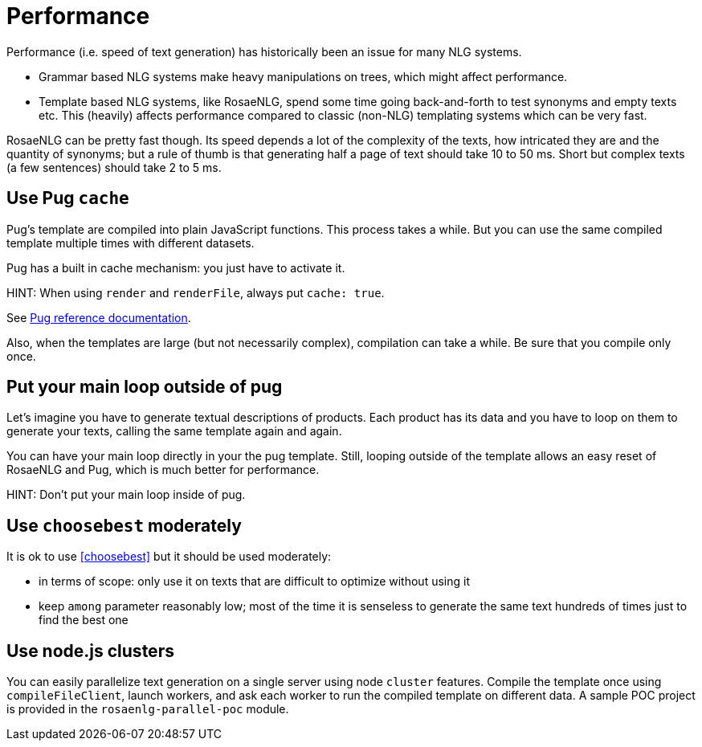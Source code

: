 = Performance

Performance (i.e. speed of text generation) has historically been an issue for many NLG systems.

* Grammar based NLG systems make heavy manipulations on trees, which might affect performance.
* Template based NLG systems, like RosaeNLG, spend some time going back-and-forth to test synonyms and empty texts etc. This (heavily) affects performance compared to classic (non-NLG) templating systems which can be very fast.

RosaeNLG can be pretty fast though. Its speed depends a lot of the complexity of the texts, how intricated they are and the quantity of synonyms; but a rule of thumb is that generating half a page of text should take 10 to 50 ms. Short but complex texts (a few sentences) should take 2 to 5 ms.


== Use Pug `cache`

Pug's template are compiled into plain JavaScript functions. This process takes a while. But you can use the same compiled template multiple times with different datasets.

Pug has a built in cache mechanism: you just have to activate it.

HINT: When using `render` and `renderFile`, always put `cache: true`.

See https://pugjs.org/api/reference.html[Pug reference documentation].

Also, when the templates are large (but not necessarily complex), compilation can take a while. Be sure that you compile only once.


== Put your main loop outside of pug

Let's imagine you have to generate textual descriptions of products. Each product has its data and you have to loop on them to generate your texts, calling the same template again and again.

You can have your main loop directly in your the pug template. Still, looping outside of the template allows an easy reset of RosaeNLG and Pug, which is much better for performance.

HINT: Don't put your main loop inside of pug.


== Use `choosebest` moderately

It is ok to use <<choosebest>> but it should be used moderately:

* in terms of scope: only use it on texts that are difficult to optimize without using it
* keep `among` parameter reasonably low; most of the time it is senseless to generate the same text hundreds of times just to find the best one


== Use node.js clusters

You can easily parallelize text generation on a single server using node `cluster` features. Compile the template once using `compileFileClient`, launch workers, and ask each worker to run the compiled template on different data. A sample POC project is provided in the  `rosaenlg-parallel-poc` module.

